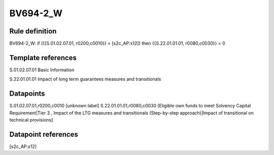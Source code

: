 =========
BV694-2_W
=========

Rule definition
---------------

BV694-2_W: if ({{S.01.02.07.01, r0200,c0010}} = [s2c_AP:x12]) then {{S.22.01.01.01, r0080,c0030}} = 0


Template references
-------------------

S.01.02.07.01 Basic Information

S.22.01.01.01 Impact of long term guarantees measures and transitionals


Datapoints
----------

S.01.02.07.01,r0200,c0010 [unknown label]
S.22.01.01.01,r0080,c0030 [Eligible own funds to meet Solvency Capital Requirement|Tier 3 , Impact of the LTG measures and transitionals (Step-by-step approach)|Impact of transitional on technical provisions]



Datapoint references
--------------------

[s2c_AP:x12]
